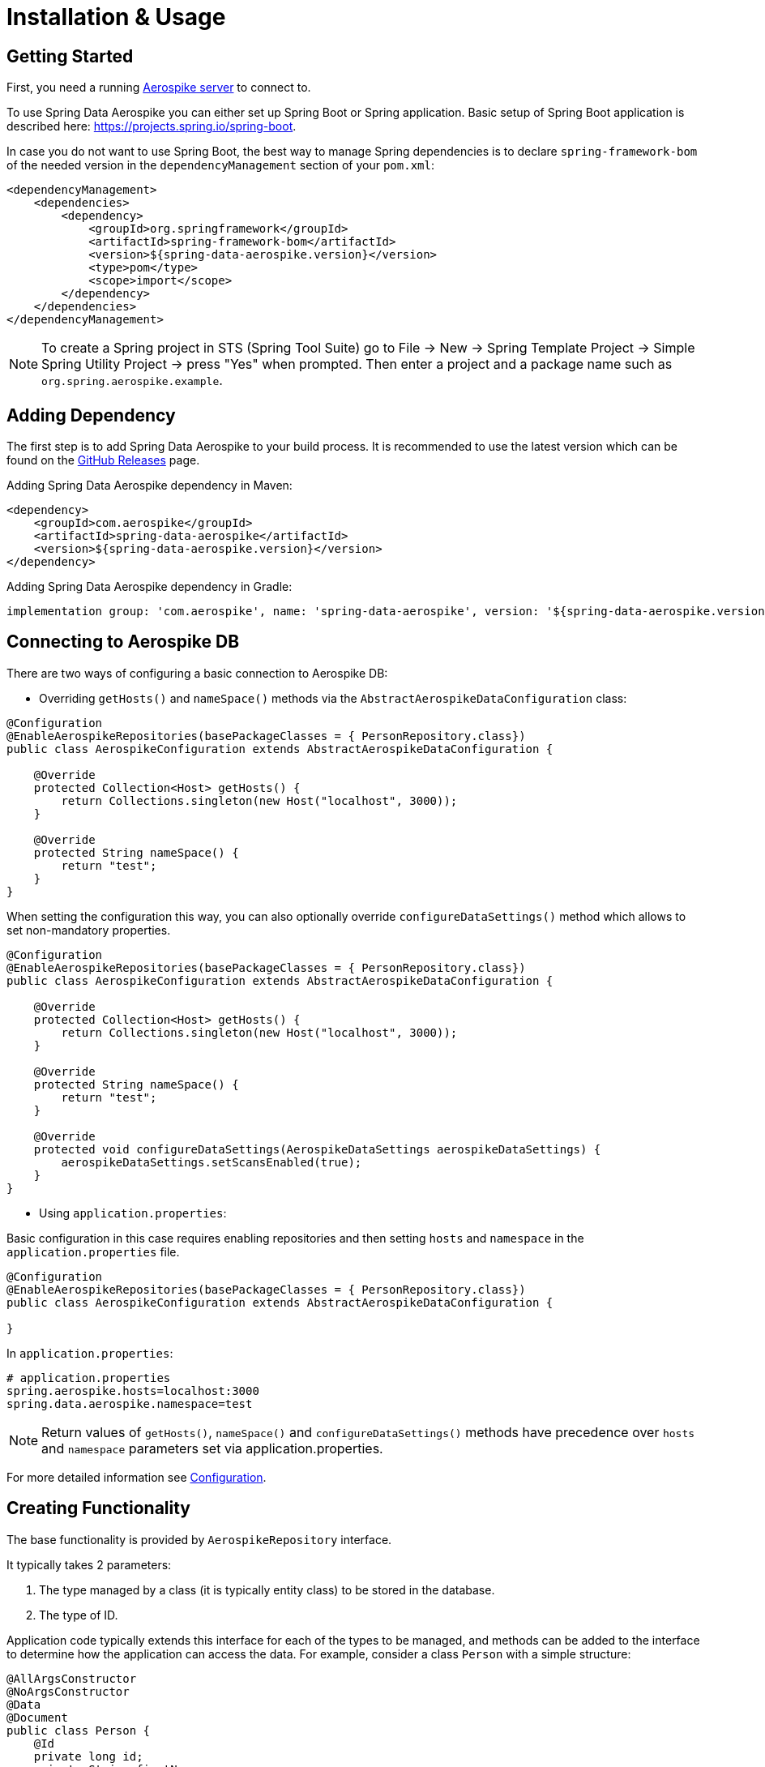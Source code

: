 [[aerospike.installation_and_usage]]
= Installation & Usage

== Getting Started

First, you need a running https://docs.aerospike.com/server/operations/install/verify[Aerospike server] to connect to.

To use Spring Data Aerospike you can either set up Spring Boot or Spring application. Basic setup of Spring Boot
application is described here: https://projects.spring.io/spring-boot.

In case you do not want to use Spring Boot, the best way to manage Spring dependencies is to declare
`spring-framework-bom` of the needed version in the `dependencyManagement` section of your `pom.xml`:

[source,xml]
----
<dependencyManagement>
    <dependencies>
        <dependency>
            <groupId>org.springframework</groupId>
            <artifactId>spring-framework-bom</artifactId>
            <version>${spring-data-aerospike.version}</version>
            <type>pom</type>
            <scope>import</scope>
        </dependency>
    </dependencies>
</dependencyManagement>
----

NOTE: To create a Spring project in STS (Spring Tool Suite) go to File -> New -> Spring Template Project ->
Simple Spring Utility Project -> press "Yes" when prompted.
Then enter a project and a package name such as `org.spring.aerospike.example`.

== Adding Dependency

The first step is to add Spring Data Aerospike to your build process. It is recommended to use the latest version
which can be found on the https://github.com/aerospike/spring-data-aerospike/releases[GitHub Releases] page.

Adding Spring Data Aerospike dependency in Maven:

[source, xml]
----
<dependency>
    <groupId>com.aerospike</groupId>
    <artifactId>spring-data-aerospike</artifactId>
    <version>${spring-data-aerospike.version}</version>
</dependency>
----

Adding Spring Data Aerospike dependency in Gradle:

[source, text]
----
implementation group: 'com.aerospike', name: 'spring-data-aerospike', version: '${spring-data-aerospike.version}'
----

== Connecting to Aerospike DB

There are two ways of configuring a basic connection to Aerospike DB:

* Overriding `getHosts()` and `nameSpace()` methods via the `AbstractAerospikeDataConfiguration` class:

[source, java]
----
@Configuration
@EnableAerospikeRepositories(basePackageClasses = { PersonRepository.class})
public class AerospikeConfiguration extends AbstractAerospikeDataConfiguration {

    @Override
    protected Collection<Host> getHosts() {
        return Collections.singleton(new Host("localhost", 3000));
    }

    @Override
    protected String nameSpace() {
        return "test";
    }
}
----

When setting the configuration this way, you can also optionally override `configureDataSettings()` method
which allows to set non-mandatory properties.

[source, java]
----
@Configuration
@EnableAerospikeRepositories(basePackageClasses = { PersonRepository.class})
public class AerospikeConfiguration extends AbstractAerospikeDataConfiguration {

    @Override
    protected Collection<Host> getHosts() {
        return Collections.singleton(new Host("localhost", 3000));
    }

    @Override
    protected String nameSpace() {
        return "test";
    }

    @Override
    protected void configureDataSettings(AerospikeDataSettings aerospikeDataSettings) {
        aerospikeDataSettings.setScansEnabled(true);
    }
}
----

* Using `application.properties`:

Basic configuration in this case requires enabling repositories and then setting `hosts` and `namespace` in the
`application.properties` file.

[source, java]
----
@Configuration
@EnableAerospikeRepositories(basePackageClasses = { PersonRepository.class})
public class AerospikeConfiguration extends AbstractAerospikeDataConfiguration {

}
----

In `application.properties`:

[source, properties]
----
# application.properties
spring.aerospike.hosts=localhost:3000
spring.data.aerospike.namespace=test
----

NOTE: Return values of `getHosts()`, `nameSpace()` and `configureDataSettings()` methods have precedence
over `hosts` and `namespace` parameters set via application.properties.

For more detailed information see xref:#configuration[Configuration].

== Creating Functionality

The base functionality is provided by `AerospikeRepository` interface.

It typically takes 2 parameters:

[arabic]
. The type managed by a class (it is typically entity class) to be stored in the database.
. The type of ID.

Application code typically extends this interface for each of the types to be managed, and methods can be added
to the interface to determine how the application can access the data. For example, consider a class `Person`
with a simple structure:

[source, java]
----
@AllArgsConstructor
@NoArgsConstructor
@Data
@Document
public class Person {
    @Id
    private long id;
    private String firstName;
    private String lastName;
    @Field("dob")
    private Date dateOfBirth;
}
----

Note that this example uses the https://projectlombok.org/[Project Lombok] annotations to remove the need for
explicit constructors and getters and setters. Normal POJOs which define these on their own can ignore
the `@AllArgsConstructor`, `@NoArgsConstructor` and `@Data` annotations. The `@Document` annotation tells
Spring Data Aerospike that this is a domain object to be persisted in the database, and `@Id` identifies
the primary key of this class. The `@Field` annotation is used to create a shorter name for the bin in the
Aerospike database (`dateOfBirth` will be stored in a bin called `dob` in this example).

For the `Person` object to be persisted to Aerospike, you must create an interface with the desired methods for
retrieving data. For example:

[source, java]
----
public interface PersonRepository extends AerospikeRepository<Person, Long> {
    List<Person> findByLastName(String lastName);
}
----

This defines a repository that can write `Person` entities and also query them by last name. The `AerospikeRepository`
extends both `PagingAndSortingRepository` and `CrudRepository`, so methods like `count()`, `findById()`, `save()`
and `delete()` are there by default. Those who need reactive flow can use `ReactiveAerospikeRepository` instead.

NOTE: Repository is just an interface and not an actual class. In the background, when your context gets initialized,
actual implementations for your repository descriptions get created, and you can access them through regular beans.
This means you will omit lots of boilerplate code while still exposing full CRUD semantics to your service layer
and application.

Example repository is ready for use. A sample Spring Controller which uses this repository could be the following:

[source, java]
----
@RestController
public class ApplicationController {
    @Autowired
    private PersonRepository personRepsitory;

    @GetMapping("/seed")
    public int seedData() {
        Person person = new Person(1, "Bob", "Jones", new GregorianCalendar(1971, 12, 19).getTime());
        personRepsitory.save(person);
        return 1;
    }

    @GetMapping("/findByLastName/{lastName}")
    public List<Person> findByLastName(@PathVariable(name = "lastName", required=true) String lastName) {
        return personRepsitory.findByLastName(lastName);
    }
}
----

Invoking the `seed` method above gives you a record in the Aerospike database which looks like:

[source, text]
----
aql> select * from test.Person where pk = "1"
+-----+-----------+----------+-------------+-------------------------------------+
| PK  | firstName | lastName | dob         | @_class                             |
+-----+-----------+----------+-------------+-------------------------------------+
| "1" | "Bob"     | "Jones"  | 64652400000 | "com.aerospike.sample.model.Person" |
+-----+-----------+----------+-------------+-------------------------------------+
1 row in set (0.001 secs)
----

NOTE: The fully qualified path of the class is listed in each record. This is needed to instantiate the class
correctly, especially in cases when the compile-time type and runtime type of the object differ. For example,
where a field is declared as a super class but the instantiated class is a subclass.

NOTE: By default, the type of the field annotated with `@id` is turned into a `String` to be stored in
Aerospike database. If the original type cannot be persisted
(see xref:#configuration.keep-original-key-types[keepOriginalKeyTypes] for details), it must be convertible
to `String` and will be stored in the database as such, then converted back to the original type when the object
is read. This is transparent to the application but needs to be considered if using external tools like `AQL`
to view the data.


